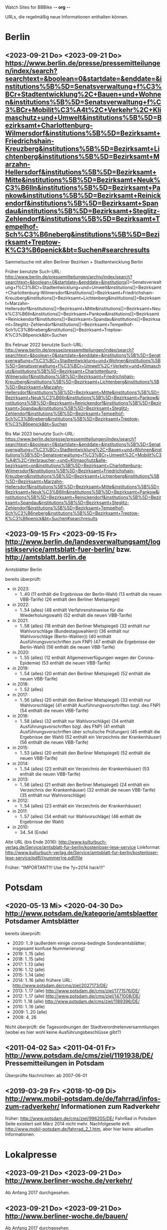 Watch Sites for BBBike						-*- org -*-

URLs, die regelmäßig neue Informationen enthalten können.

* Berlin
** <2023-09-21 Do> <2023-09-21 Do> https://www.berlin.de/presse/pressemitteilungen/index/search?searchtext=&boolean=0&startdate=&enddate=&institutions%5B%5D=Senatsverwaltung+f%C3%BCr+Stadtentwicklung%2C+Bauen+und+Wohnen&institutions%5B%5D=Senatsverwaltung+f%C3%BCr+Mobilit%C3%A4t%2C+Verkehr%2C+Klimaschutz+und+Umwelt&institutions%5B%5D=Bezirksamt+Charlottenburg-Wilmersdorf&institutions%5B%5D=Bezirksamt+Friedrichshain-Kreuzberg&institutions%5B%5D=Bezirksamt+Lichtenberg&institutions%5B%5D=Bezirksamt+Marzahn-Hellersdorf&institutions%5B%5D=Bezirksamt+Mitte&institutions%5B%5D=Bezirksamt+Neuk%C3%B6lln&institutions%5B%5D=Bezirksamt+Pankow&institutions%5B%5D=Bezirksamt+Reinickendorf&institutions%5B%5D=Bezirksamt+Spandau&institutions%5B%5D=Bezirksamt+Steglitz-Zehlendorf&institutions%5B%5D=Bezirksamt+Tempelhof-Sch%C3%B6neberg&institutions%5B%5D=Bezirksamt+Treptow-K%C3%B6penick&bt=Suchen#searchresults
   Sammelsuche mit allen Berliner Bezirken + Stadtentwicklung Berlin

   Früher benutzte Such-URL:
   http://www.berlin.de/pressemitteilungen/archiv/index/search?searchtext=&boolean=0&startdate=&enddate=&institutions[]=Senatsverwaltung+f%C3%BCr+Stadtentwicklung+und+Umwelt&institutions[]=Bezirksamt+Charlottenburg-Wilmersdorf&institutions[]=Bezirksamt+Friedrichshain-Kreuzberg&institutions[]=Bezirksamt+Lichtenberg&institutions[]=Bezirksamt+Marzahn-Hellersdorf&institutions[]=Bezirksamt+Mitte&institutions[]=Bezirksamt+Neuk%C3%B6lln&institutions[]=Bezirksamt+Pankow&institutions[]=Bezirksamt+Reinickendorf&institutions[]=Bezirksamt+Spandau&institutions[]=Bezirksamt+Steglitz-Zehlendorf&institutions[]=Bezirksamt+Tempelhof-Sch%C3%B6neberg&institutions[]=Bezirksamt+Treptow-K%C3%B6penick&bt=Suchen

   Bis Februar 2022 benutzte Such-URL:
   http://www.berlin.de/presse/pressemitteilungen/index/search?searchtext=&boolean=0&startdate=&enddate=&institutions%5B%5D=Senatsverwaltung+f%C3%BCr+Stadtentwicklung+und+Wohnen&institutions%5B%5D=Senatsverwaltung+f%C3%BCr+Umwelt%2C+Verkehr+und+Klimaschutz&institutions%5B%5D=Bezirksamt+Charlottenburg-Wilmersdorf&institutions%5B%5D=Bezirksamt+Friedrichshain-Kreuzberg&institutions%5B%5D=Bezirksamt+Lichtenberg&institutions%5B%5D=Bezirksamt+Marzahn-Hellersdorf&institutions%5B%5D=Bezirksamt+Mitte&institutions%5B%5D=Bezirksamt+Neuk%C3%B6lln&institutions%5B%5D=Bezirksamt+Pankow&institutions%5B%5D=Bezirksamt+Reinickendorf&institutions%5B%5D=Bezirksamt+Spandau&institutions%5B%5D=Bezirksamt+Steglitz-Zehlendorf&institutions%5B%5D=Bezirksamt+Tempelhof-Sch%C3%B6neberg&institutions%5B%5D=Bezirksamt+Treptow-K%C3%B6penick&bt=Suchen

   Bis Mai 2023 benutzte Such-URL:
   https://www.berlin.de/presse/pressemitteilungen/index/search?searchtext=&boolean=0&startdate=&enddate=&institutions%5B%5D=Senatsverwaltung+f%C3%BCr+Stadtentwicklung%2C+Bauen+und+Wohnen&institutions%5B%5D=Senatsverwaltung+f%C3%BCr+Umwelt%2C+Mobilit%C3%A4t%2C+Verbraucher-+und+Klimaschutz&alle-bezirksamt=on&institutions%5B%5D=Bezirksamt+Charlottenburg-Wilmersdorf&institutions%5B%5D=Bezirksamt+Friedrichshain-Kreuzberg&institutions%5B%5D=Bezirksamt+Lichtenberg&institutions%5B%5D=Bezirksamt+Marzahn-Hellersdorf&institutions%5B%5D=Bezirksamt+Mitte&institutions%5B%5D=Bezirksamt+Neuk%C3%B6lln&institutions%5B%5D=Bezirksamt+Pankow&institutions%5B%5D=Bezirksamt+Reinickendorf&institutions%5B%5D=Bezirksamt+Spandau&institutions%5B%5D=Bezirksamt+Steglitz-Zehlendorf&institutions%5B%5D=Bezirksamt+Tempelhof-Sch%C3%B6neberg&institutions%5B%5D=Bezirksamt+Treptow-K%C3%B6penick&bt=Suchen#searchresults

** <2023-09-15 Fr> <2023-09-15 Fr> http://www.berlin.de/landesverwaltungsamt/logistikservice/amtsblatt-fuer-berlin/ bzw. http://amtsblatt.berlin.de

   Amtsblätter Berlin

   bereits überprüft:
   * in 2023:
     * 1..40
       (11 enthält die Ergebnisse der Berlin-Wahl)
       (13 enthält die neuen VBB-Tarife)
       (26 enthält den Berliner Mietspiegel)
   * in 2022:
     * 1..54 (alles)
       (48 enthält Verfahrenshinweise für die Wiederholungswahl)
       (52 enthält die neuen VBB-Tarife)
   * in 2021:
     * 1..58 (alles)
       (18 enthält den Berliner Mietspiegel)
       (33 enthält nur Wahlvorschläge (Bundestagswahlen))
       (36 enthält nur Wahlvorschläge (Berlin-Wahlen))
       (40 enthält Ausführungsvorschriften zum FNP)
       (47 enthält die Ergebnisse der Berlin-Wahl)
       (56 enthält die neuen VBB-Tarife)
   * in 2020:
     * 1..55 (alles)
       (12 enthält Allgemeinverfügungen wegen der Corona-Epidemie)
       (53 enthält die neuen VBB-Tarife)
   * in 2019:
     * 1..54 (alles)
       (20 enthält den Berliner Mietspiegel)
       (52 enthält die neuen VBB-Tarife)
   * in 2018:
     * 1..52 (alles)
   * in 2017:
     * 1..56 (alles)
       (20 enthält den Berliner Mietspiegel)
       (33 enthält nur Wahlvorschläge)
       (41 enthält Ausführungsvorschriften bzgl. des FNP)
       (54 enthält die neuen VBB-Tarife)
   * in 2016:
     * 1..58 (alles)
       (32 enthält nur Wahlvorschläge)
       (34 enthält Ausführungsvorschriften bzgl. des FNP)
       (41 enthält Ausführungsvorschriften über schulische Prüfungen)
       (45 enthält die Ergebnisse der Wahl)
       (52 enthält ein Verzeichnis der Krankenhäuser)
       (56 enthält die neuen VBB-Tarife)
   * in 2015:
     * 1..53 (alles)
       (20 enthält den Berliner Mietspiegel)
       (52 enthält die neuen VBB-Tarife)
   * in 2014:
     * 1..54 (alles)
       (23 enthält ein Verzeichnis der Krankenhäuser)
       (53 enthält die neuen VBB-Tarife)
   * in 2013:
     * 1..56 (alles)
       (21 enthält den Berliner Mietspiegel)
       (24 enthält ein Verzeichnis der Krankenhäuser)
       (32 enthält die neuen VBB-Tarife)
       (35 enthält nur Wahlvorschläge)
   * in 2012:
     * 1..54 (alles)
       (23 enthält ein Verzeichnis der Krankenhäuser)
   * in 2011:
     * 1..57 (alles)
       (34 enthält nur Wahlvorschläge)
       (46 enthält die Ergebnisse der Wahl)
   * in 2010:
     * 34..54 (Ende)

   Alte URL (bis Ende 2016): http://www.kulturbuch-verlag.de/Service/amtsblatt-fur-berlin/kostenloser-lese-service
   Linkformat: http://www.kulturbuch-verlag.de/Service/amtsblatt-fur-berlin/kostenloser-lese-service/pdfl/{nummer}re.pdf/file

   Früher: "IMPORTANT!!! Use the ?y=2014 hack!!!"

* Potsdam
** <2020-05-13 Mi> <2020-04-30 Do> http://www.potsdam.de/kategorie/amtsblaetter Potsdamer Amtsblätter
   bereits überprüft:
   * 2020: 1..9
     (außerdem einige corona-bedingte Sonderamtsblätter; insgesamt konfuse Nummerierung)
   * 2019: 1..15 (alle)
   * 2018: 1..15 (alle)
   * 2017: 1..13 (alle)
   * 2016: 1..12 (alle)
   * 2015: 1..14 (alle)
   * 2014: 1..16 (alle) frühere URL: http://www.potsdam.de/cms/ziel/2027173/DE/
   * 2013: 1..17 (alle) http://www.potsdam.de/cms/ziel/1771576/DE/
   * 2012: 1..17 (alle) http://www.potsdam.de/cms/ziel/1471008/DE/
   * 2011: 1..18 (alle) http://www.potsdam.de/cms/ziel/1189396/DE/
   * 2010: 1..16 (alle)
   * 2009: 1..20 (alle)
   * 2008: 4, 26

   Nicht überprüft: die Tagesordnungen der
   Stadtverordnetenversammlungen (wobei es hier wohl keine
   Ausführungsbeschlüsse gibt?)
** <2011-04-02 Sa> <2011-04-01 Fr> http://www.potsdam.de/cms/ziel/1191938/DE/ Pressemitteilungen in Potsdam
   Überprüfte Nachrichten: ab 2007-06-01
** <2019-03-29 Fr> <2018-10-09 Di> http://www.mobil-potsdam.de/de/fahrrad/infos-zum-radverkehr/ Informationen zum Radverkehr
   früher: http://www.potsdam.de/cms/ziel/996205/DE/ FahrRad in Potsdam
   Seite existiert seit März 2014 nicht mehr. Nachfolgeseite evtl.
   http://www.mobil-potsdam.de/fahrrad_2_1.htm, aber hier keine
   aktuellen Informationen.
* Lokalpresse
** <2023-09-21 Do> <2023-09-21 Do> http://www.berliner-woche.de/verkehr/
   Ab Anfang 2017 durchgesehen.
** <2023-09-21 Do> <2023-09-21 Do> http://www.berliner-woche.de/bauen/
   Ab Anfang 2017 durchgesehen
** <2023-09-21 Do> <2023-09-21 Do> https://berliner-abendblatt.de/themen/berlin-news/

   [2021-10-09 Sa] Frühere URLs:
   * http://www.abendblatt-berlin.de/themen/aktuelles/verkehr/
   * http://www.abendblatt-berlin.de/themen/aktuelles/bauen/
   Gibt es seit der Umgestaltung der Website nicht mehr.
** <2023-09-21 Do> <2023-09-11 Mo> https://berliner-abendblatt.de/themen/kiez-news/
* BA-Beschlüsse
** <2020-02-02 So> <2019-12-03 Di> https://www.berlin.de/ba-charlottenburg-wilmersdorf/politik/bezirksamt/beschluesse/5-wahlperiode/2020/
   Durchgeschaut: ab 05.01.2016

   2019:  https://www.berlin.de/ba-charlottenburg-wilmersdorf/politik/bezirksamt/beschluesse/5-wahlperiode/
** <2020-02-02 So> <2019-12-10 Di> https://www.berlin.de/ba-friedrichshain-kreuzberg/politik-und-verwaltung/bezirksamt/sitzungen/2019/
   Die BA-Beschlüsse sind evtl. bereits im BVV-Informationssystem
   vollständig einsehbar.

   Anschauen der Protokolle ("BA_Prot_...") reicht meistens, kaum
   verwertbare Informationen.
   
   Beginn der Protokolle: <2012-12-04 Di>
** <2020-02-02 So> <2019-12-17 Di> https://www.berlin.de/ba-lichtenberg/politik-und-verwaltung/bezirksamt/protokolle/2020/

   26.04.2016 - ... angeschaut

   16.10.2012 - 12.02.2013 angeschaut

   Bis 2011 gab es die Beschlüsse hier:
   http://www.berlin.de/ba-lichtenberg/politik/bezirksamt-beschluesse.html
   15.11.2011 - 6.12.2011 --- wird anscheinend nicht mehr
   aktualisiert?

   Alte URL (bis 2015): http://www.berlin.de/ba-lichtenberg/politik/bezirksamt-protokolle.html

   URL für 2019: https://www.berlin.de/ba-lichtenberg/politik-und-verwaltung/bezirksamt/protokolle/2019/
** <2020-02-02 So> <2020-01-28 Di> https://www.berlin.de/ba-marzahn-hellersdorf/politik-und-verwaltung/bezirksamt/beschluesse/2020/

   Ab 2016-01-12 ... angeschaut.

   ... bis 2013-02-05 angeschaut.

   Für das Jahr 2012:
   http://www.berlin.de/ba-marzahn-hellersdorf/politik/beschluesse/archiv2012.html
   Bereits durchgesehen: 30..51. BA-Sitzung 2012

   2019:  https://www.berlin.de/ba-marzahn-hellersdorf/politik-und-verwaltung/bezirksamt/beschluesse/2019/
** <2019-01-27 So> <2019-01-22 Di> https://www.berlin.de/ba-mitte/politik-und-verwaltung/bezirksamt/beschluesse-des-bezirksamts/2019/

   2016-01-05 - ... durchgeschaut.

   ... - 2014-02-18 durchgeschaut.

   Seit <2013-09-03 Di> werden BA-Beschlüsse veröffentlicht.
** <2019-01-27 So> <2019-01-08 Di> https://www.berlin.de/ba-neukoelln/politik-und-verwaltung/bezirksamt/beschluesse-des-bezirksamtes/2019/

   Alle durchgeschaut.

   Seit <2015-06-23 Di> werden BA-Beschlüsse veröffentlicht.

   URL für 2016:
   http://www.berlin.de/ba-neukoelln/politik-und-verwaltung/bezirksamt/beschluesse-des-bezirksamtes/artikel.434089.php
** <2019-01-27 So> <2018-12-04 Di> http://www.berlin.de/ba-pankow/politik-und-verwaltung/bezirksamt/beschluesse-des-bezirksamts/2018/artikel.677679.php

   2016-01-05 - ... durchgeschaut.

   ... - 2013-01-22 durchgeschaut.

   ab 30.10.12

   URL für 2016:
   http://www.berlin.de/ba-pankow/politik-und-verwaltung/bezirksamt/beschluesse-des-bezirksamts/2016/artikel.434211.php
** <2019-01-27 So> <2018-11-06 Di> http://www.berlin.de/ba-reinickendorf/politik-und-verwaltung/bezirksamt/beschluesse-des-bezirksamtes/
   2016-01-05 - ... durchgeschaut

   Beschlüsse sind selten.
** <2019-01-27 So> <2018-12-18 Di> https://www.berlin.de/ba-spandau/politik-und-verwaltung/bezirksamt/beschluesse-des-bezirksamtes/2018/artikel.665237.php
   Beschlüsse ab Januar 2016 durchgeschaut.

   URL für 2016:
   https://www.berlin.de/ba-spandau/politik-und-verwaltung/bezirksamt/beschluesse-des-bezirksamtes/2016/artikel.436649.php
** <2019-01-27 So> <2018-11-27 Di> https://www.berlin.de/ba-steglitz-zehlendorf/politik-und-verwaltung/bezirksamt/protokolle/2019/
   Ab 5.7.2016 durchgeschaut (nicht mehr, weil nicht informativ genug)

   Ab Mitte 2018 auch mit den Vorlagen, die informativer als die
   Protokolle sind.

   [2019-01-27 So] Links für Vorlagen/Protokolle ab Dezember 2018 sind
   da, führen aber zu Fehlerseiten ("Asset not found")

   Alte URLs:
   * http://www.berlin.de/ba-steglitz-zehlendorf/politik-und-verwaltung/bezirksamt/beschluesse-des-bezirksamtes/
   * http://www.berlin.de/ba-steglitz-zehlendorf/politik-und-verwaltung/bezirksamt/protokolle/
** <2019-01-27 So> <2017-05-16 Di> http://www.berlin.de/ba-tempelhof-schoeneberg/politik-und-verwaltung/bezirksamt/beschluesse/simple-search/?q=&jahr=2017&betreff=&beschluss=&anlage1=&anlage2=&anlage3=&anlage4=&ipp=100#searchresults

   ACHTUNG: Das Datum "2017-08-17" für den letzten Beschluss ist
   vermutlich ein Tippfehler, der "2017-01-17" erscheint
   wahrscheinlicher.

   2016-01-12 - ... durchgeschaut

   ... - 2013-08-27 durchgeschaut

   Bereits durchgesehen: ab 17.7.2012 - ...

   [2013-11-22 Fr] Irgendwie sind die Beschlüsse der letzten Monate
   zwar aufgelistet, aber der Link auf die PDF-Datei fehlt...

   [2018-02-13 Di] URL für 2016:
   http://www.berlin.de/ba-tempelhof-schoeneberg/politik-und-verwaltung/bezirksamt/beschluesse/simple-search/?q=&jahr=2016&betreff=&beschluss=&anlage1=&anlage2=&anlage3=&anlage4=&ipp=20&order=&page=1#searchresults
** <2019-01-27 So> <2018-11-20 Di> http://www.berlin.de/ba-treptow-koepenick/politik-und-verwaltung/bezirksamt/beschluesse/simple-search/?q=&jahr=2018&ba_sitzung_from=&ba_sitzung_to=&ipp=100#searchresults

   2016-01-05 - ... durchgesehen

   ... - 2013-05-28 durchgesehen

   ab 12.06.2012
   evtl. neue/zusätzliche URL:
   http://www.berlin.de/ba-treptow-koepenick/politik/ba-beschluesse/simplesearch/index.php
   (gibt es nicht mehr)

   URL für 2016:
   http://www.berlin.de/ba-treptow-koepenick/politik-und-verwaltung/bezirksamt/beschluesse/simple-search/?q=&jahr=2016&ba_sitzung_from=&ba_sitzung_to=&ipp=20#searchresults
* Aktuelle Baumaßnahmen in den Bezirken
  Prioritäten = Informationsgehalt, Aktualisierungsrate
** <2022-12-31 Sa>              Charlottenburg fehlt
   frühere URL: http://www.berlin.de/ba-charlottenburg-wilmersdorf/org/tiefbau/fahrbahnsanierungen.html
   letzte Aktualisierung <2013-07-17 Mi>
** <2022-12-31 Sa> <2022-12-16 Fr> [#C] http://www.berlin.de/ba-friedrichshain-kreuzberg/politik-und-verwaltung/aemter/strassen-und-gruenflaechenamt/artikel.205944.php
** <2022-12-31 Sa> <2022-06-20 Mo> [#C] http://www.berlin.de/ba-friedrichshain-kreuzberg/politik-und-verwaltung/aemter/strassen-und-gruenflaechenamt/gruenflaechen/baumassnahmen/artikel.273777.php
** <2020-09-26 Sa>              Lichtenberg fehlt
   Die "Aktuelles"-Seite
   https://www.berlin.de/ba-lichtenberg/aktuelles/03/artikel.342211.php
   enthält keine aktuellen Informationen.
** <2020-09-26 Sa>              Marzahn-Hellersdorf fehlt
   Keine aktuellen Informationen unterhalb von
   https://www.berlin.de/ba-marzahn-hellersdorf/politik-und-verwaltung/aemter/strassen-und-gruenflaechenamt/
** <2022-12-31 Sa> <2022-10-21 Fr> [#B] https://www.berlin.de/ba-mitte/politik-und-verwaltung/aemter/strassen-und-gruenflaechenamt/planung-entwurf-neubau/strassenbau-838204.php
** <2023-09-18 Mo> <2023-09-18 Mo> [#A] https://www.berlin.de/ba-mitte/politik-und-verwaltung/aemter/strassen-und-gruenflaechenamt/planung-entwurf-neubau/radverkehr-895126.php
** <2022-12-31 Sa> <2022-09-27 Di> [#B] https://www.berlin.de/ba-neukoelln/politik-und-verwaltung/aemter/strassen-und-gruenflaechenamt/strassen-und-verwaltung/strassenneubau/artikel.274070.php
** <2022-12-31 Sa> <2022-09-08 Do> [#B] http://www.berlin.de/ba-pankow/verwaltung/tiefbau/strassenbau.html
** <2022-12-31 Sa> <2022-12-01 Do> [#B] http://www.berlin.de/ba-pankow/politik-und-verwaltung/aemter/strassen-und-gruenflaechenamt/aktuelles/
** <2022-12-31 Sa> <2022-06-02 Do> [#A] http://www.berlin.de/ba-reinickendorf/politik-und-verwaltung/aemter/strassen-und-gruenflaechenamt/strassenbau/artikel.129276.php
   Mit detaillierten Bauplänen.
   Evtl. monatliche Aktualisierung.
   Alte URL: http://www.berlin.de/ba-reinickendorf/org/strassenbau/baumassnahmen.html
** <2022-12-31 Sa> <2022-04-13 Mi> [#B] https://www.berlin.de/ba-spandau/politik-und-verwaltung/aemter/strassen-und-gruenflaechenamt/tiefbau/artikel.836853.php
   Übergeordnete Seite:
   http://www.berlin.de/ba-spandau/politik-und-verwaltung/aemter/strassen-und-gruenflaechenamt/tiefbau/artikel.264598.php
   Hier scheint nur der Link auf die Tiefbauseite interessant zu sein.
** <2022-12-31 Sa> <2021-03-15 Mo> [#C] http://www.berlin.de/ba-steglitz-zehlendorf/politik-und-verwaltung/aemter/strassen-und-gruenflaechenamt/tiefbau/artikel.94904.php
   Mit detaillierten Bauplänen.
   Alte URL: http://www.berlin.de/ba-steglitz-zehlendorf/verwaltung/bauen/tiefbau/bauarbeiten.html
** <2022-12-31 Sa> <2022-12-30 Fr> [#B] https://www.berlin.de/ba-steglitz-zehlendorf/politik-und-verwaltung/aemter/strassen-und-gruenflaechenamt/tiefbau/artikel.87783.php
   neu gefunden: Straßenunterhaltungsmaßnahmen im Bezirk 
** <2022-12-31 Sa> <2021-03-15 Mo> [#C] http://www.berlin.de/ba-steglitz-zehlendorf/politik-und-verwaltung/aemter/strassen-und-gruenflaechenamt/tiefbau/artikel.104719.php
   Radweganlagen in Bau/Planung
   Keine Aktualiasierung seit langer Zeit...
** <2022-12-31 Sa> <2022-05-16 Mo> [#C] http://www.berlin.de/ba-tempelhof-schoeneberg/politik-und-verwaltung/aemter/strassen-und-gruenflaechenamt/strassen/artikel.380281.php
   Leider ist die Straßenbauliste zurzeit nicht verfügbar... (jetzt
   ist sie aber wieder da)
   Alte URL: http://www.berlin.de/ba-tempelhof-schoeneberg/organisationseinheit/tiefbau/index.html
** <2022-12-31 Sa> <2022-11-02 Mi> [#B] https://www.berlin.de/ba-tempelhof-schoeneberg/politik-und-verwaltung/aemter/strassen-und-gruenflaechenamt/aktuelles/
** <2022-12-31 Sa> <2022-12-31 Sa> [#A] http://www.berlin.de/ba-treptow-koepenick/politik-und-verwaltung/aemter/strassen-und-gruenflaechenamt/tiefbau/artikel.118918.php
   Alte URL und Anweisungen: http://www.berlin.de/ba-treptow-koepenick/organisationseinheiten/tief/index.html
   Achtung: auch die Excel-Datei in der Gruppe "Neubau" prüfen (falls
   sie da ist)
* Fahr-Rat
** <2022-12-31 Sa> <2017-09-19 Di> https://www.berlin.de/ba-charlottenburg-wilmersdorf/politik/gremien/fahr-rat/
   letztes Protokoll: 5. (? sollte es nicht 3. sein?) Sitzung der 5. Wahlperiode
   durchgesehen ab: 11. Sitzung

   Zurzeit wird 4x im Jahr getagt.

   [2020-09-26 Sa] Seite existiert nicht mehr

   [2020-11-29 So] alte URL war
   https://www.berlin.de/ba-charlottenburg-wilmersdorf/verwaltung/aemter/ordnungsamt/strassenverkehr-parken/artikel.176925.php
   neue URL eingetragen (es gibt aber nichts Neues hier)

   [2022-12-31 Sa] Neben dem Fahr-Rat gibt es auch einen
   Mobilitätsrat:
   https://www.berlin.de/ba-charlottenburg-wilmersdorf/politik/gremien/mobilitaetsrat/artikel.1274148.php
   Keine Protokolle auf der Seite.
** <2022-12-31 Sa> <2022-08-24 Mi> https://www.berlin.de/ba-friedrichshain-kreuzberg/politik-und-verwaltung/gremien/mobilitaetswenderat/
   Protokolle zwischen 29.08.2019 und 15.10.2020 durchgesehen
   (außer 21.11.2019: "noch offen")

   Außerdem gibt's hier eine Maßnahmenliste als .xlsx: Stand 11/2019 ([2021-04-05 Mo] mittlerweile aktualisiert)

   [2021-04-05 Mo] Protokoll vom 21.11.2019 ist weiterhin noch offen.
   Hier passiert vermutlich nichts.

   [2022-06-25 Sa] Heißt nun möglicherweise "Mobilitätswenderat",
   vorher "FahrRat F-K/Verkehrswenderat".

   [2022-12-31 Sa] Alte URL:
   https://www.berlin.de/ba-friedrichshain-kreuzberg/politik-und-verwaltung/gremien/verkehrswenderat/artikel.902543.php 
** <2022-12-31 Sa> <2022-05-09 Mo> https://www.berlin.de/ba-lichtenberg/aktuelles/buergerbeteiligung/artikel.510064.php
   Bis Radtour_09.06.2016 durchgesehen

   Mittlerweile (Sommer 2019) gibt es nur einen Download-Link auf
   "FahrRat Geschäftsordnung Bezirk Lichtenberg" von April 2015 (!).

   Januar 2020: es existiert eine Drucksache
   https://www.berlin.de/ba-lichtenberg/aktuelles/pressemitteilungen/2020/pressemitteilung.880539.php
   "Vorlage 008/2020 – Transparenter handeln! – Die Protokolle des
   FahrRats veröffentlichen; Abschlussbericht DS/0576/VIII"
   ->
   https://www.berlin.de/ba-lichtenberg/politik-und-verwaltung/bezirksverordnetenversammlung/online/vo020.asp?VOLFDNR=7370
   aus datenschutzrechtlichen Gründen (!!!) gibt es keine Protokolle.

   Stand Ende 2020: vermutlich wird es ab 2021 wieder Protokolle geben.
** <2022-12-31 Sa> <2022-08-24 Mi> https://www.berlin.de/ba-marzahn-hellersdorf/politik-und-verwaltung/aemter/strassen-und-gruenflaechenamt/artikel.1001617.php
   Siehe: http://www.gruenemarzahnhellersdorf.de/2017/fahrrat-marzahn-hellersdorf-nimmt-die-arbeit-auf/
   Suche: https://duckduckgo.com/?q=marzahn-hellersdorf+%22fahrrat%22&t=ffab&ia=web

   [2019-07-21 So] mittlerweile einen inoffiziellen Link mit
   informellen Kurzberichten gefunden.

   [2020-09-06 So] laut
   https://www.berlin.de/ba-marzahn-hellersdorf/politik-und-verwaltung/bezirksverordnetenversammlung/online/vo020.asp?VOLFDNR=9001
   ist eine Internet-Veröffentlichung in Vorbereitung

   [2022-01-15 Sa] Frage wegen der Internet-Veröffentlichung:
   https://www.berlin.de/ba-marzahn-hellersdorf/politik-und-verwaltung/bezirksverordnetenversammlung/online/vo020.asp?VOLFDNR=9785

   [2022-02-15 Di] Eine neue Seite:
   https://fahrratmarzahnhellersdorf.blogspot.com/

   [2022-12-31 Sa] ADFC-URL:
   https://adfc-berlin.de/aktiv-werden/in-deinem-bezirk/wuhletal/641-zum-fahrrat-mahe.html
** <2022-12-30 Fr> <2022-11-15 Di> https://www.berlin.de/ba-mitte/politik-und-verwaltung/aemter/strassen-und-gruenflaechenamt/planung-entwurf-neubau/mobilitaetsrat-1065342.php
   Erste Sitzung: 23.02.2021
** <2022-12-31 Sa> <2019-03-10 So> https://fahrradfreundliches-neukoelln.de/tag/fahr-rat https://fahrradfreundliches-neukoelln.de/tag/fahrrat
   Nicht offiziell, keine Protokolle.

   Ansonsten sind die anderen Artikel auf der Seite auch interessant.

   [2020-11-29 So] Site existiert nicht mehr!

   [2022-12-31 Sa]
   Suche: https://duckduckgo.com/?q=neuk%C3%B6lln+%22fahrrat%22&ia=web
** <2022-12-31 Sa> <2021-02-17 Mi> https://www.berlin.de/ba-pankow/politik-und-verwaltung/gremien/beiraete/artikel.394180.php
   erstes Protokoll: 06.03.2019

   früher:
   letztes Protokol: 21.06.16
   erstes Protokoll: 10.09.14
** <2022-12-30 Fr>              Reinickendorf fehlt
   Der Fahr-Rat-Link verweist auf
   https://www.berlin.de/ba-reinickendorf/politik-und-verwaltung/beauftragte/fahrradbeauftragter/
   --- ist aber eine weitgehend leere Seite. [2019-07-21 So] ... und
   mittlerweile eine ungültige Seite (404).

   Suche: https://duckduckgo.com/?q=reinickendorf+%22fahrrat%22&ia=web
** <2022-12-30 Fr> <2020-11-25 Mi> https://www.berlin.de/ba-spandau/politik-und-verwaltung/gremien/fahrrat/

   --- Ältere Notizen: ---

   Alte Website http://fahrrat-spandau.de/index.php?id=protokolle-der-sitzungen ist lange kaputt:
   [2017-07-30 So]: "Website im Wartungsmodus"
   [2019-07-21 So]: "404 Not found" (auch auf /)

   letztes Protokoll: 7. Sitzung (8. - 10.: nicht genehmigt und nicht sichtbar)
   Protokolle durchgesehen ab 1. Sitzung

   Tagesordnungen existieren bis zur 11. Sitzung, aber kaum
   Informationsgehalt.

   https://www.berliner-woche.de/spandau/c-verkehr/fahrrat-tagt-wieder_a166859 (Sitzung am [2018-06-20 Mi])

   [2019-09-09 Mo] 2018 wieder Protokolle: 20.6.2018 (mit Infos),
   19.9.2018 und 19.12.2018 (kaum Infos). 2019 scheint es wieder
   aufgehört zu haben (trotz geplanter Sitzungstermine)

   [2019-10-14 Mo] Protokoll der Sitzung vom 14.03.2019 ist
   offensichtlich falsch. Am 19.06.2019 gab's einen Außentermine;
   außer Streckenplan & Bildern keine weiteren Informationen.

   [2020-01-07 Di] Laut
   https://www.berlin.de/ba-spandau/aktuelles/pressemitteilungen/2019/pressemitteilung.880459.php
   https://www.berlin.de/ba-spandau/aktuelles/pressemitteilungen/2020/pressemitteilung.880929.php
   wird es am 15.1.2020 eine Sitzung geben.

   [2020-09-26 Sa] Ältere URL:
   https://www.berlin.de/ba-spandau/politik-und-verwaltung/gremien/fahrrat/artikel.849314.php

   [2020-11-29 So] die drei letzten Sitzungen
   (März/Juni/November 2020) wurden (wegen Corona?) abgesagt.

   [2023-01-28 Sa] Forderung nach Reaktivierung:
   https://www.berlin.de/ba-spandau/politik-und-verwaltung/bezirksverordnetenversammlung/online/vo020.asp?VOLFDNR=11622
** <2022-12-30 Fr> <2022-09-27 Di> https://www.berlin.de/ba-steglitz-zehlendorf/politik-und-verwaltung/gremien/mobilitaetsrat/
   Mittlerweile gibt es einen Mobilitätsrat.

   Alte Punkte:

   Suche: https://duckduckgo.com/?q=steglitz-zehlendorf+%22fahrrat%22&ia=web

   Die ADFC-Liste verlinkt auf eine Seite "Förderung des Radverkehrs"
   https://www.berlin.de/ba-steglitz-zehlendorf/politik-und-verwaltung/aemter/umwelt-und-naturschutzamt/klimaschutz-und-nachhaltigkeit/artikel.83106.php
   Allerdings ist hier kein FahrRat erwähnt.
** <2022-12-31 Sa> <2022-09-13 Di> https://www.berlin.de/ba-tempelhof-schoeneberg/politik-und-verwaltung/gremien-und-ansprechpersonen/fahrrat/artikel.387299.php
   durchgesehen ab 06.11.2014.

   Alte URL (Termine bis 2018):
   http://www.berlin.de/ba-tempelhof-schoeneberg/politik-und-verwaltung/gremien-und-ansprechpartner/fahrrat/artikel.387433.php

   Link für das Sitzungsprotokoll für den 05.12.2019 ist falsch (Mail
   geschickt).

** <2022-12-31 Sa> <2021-02-24 Mi> https://www.berlin.de/ba-treptow-koepenick/politik-und-verwaltung/aemter/stadtentwicklungsamt/stadtplanung/artikel.351102.php
   "AG Radverkehr"

   "Die Arbeitsgruppe tagt zwei- bis dreimal jährlich."
** <2022-12-30 Fr> <2022-03-25 Fr> [#C] https://www.berlin.de/sen/uvk/verkehr/verkehrsplanung/radverkehr/akteure-und-gremien/beratungsgremium-fahrrat/
   FahrRat Berlin

   Erstes Protokoll vom 6. März 2020

   Eher allgemeine Themen.
** allgemein
   * Tabelle der bezirklichen FahrRäte:
     https://adfc-berlin.de/radverkehr/aus-den-bezirken/tempelhof/123-fahrrat-tempelhof-schoeneberg/585-tabelle-der-bezirklichen-fahrraete.html
     neu:
     https://adfc-berlin.de/radverkehr/infrastruktur-und-politik/588-bezirkliche-fahrraete-und-das-mobilitaetsgesetz.html
* Baumaßnahmen der Senatsverwaltung für Umwelt, Verkehr und Klimaschutz
** <2021-12-12 So> <2021-07-07 Mi> [#C] https://www.berlin.de/sen/uvk/verkehr/verkehrsplanung/fussverkehr/infrastruktur/bau-von-querungshilfen/
   Geplante Zebrastreifen, allerdings zurzeit nur für fünf Bezirke.
   [2022-12-30 Fr] alte URL: Zebrastreifen 2021. Die Liste gibt es anscheinend jährlich.
   https://www.berlin.de/sen/uvk/verkehr/verkehrsplanung/fussverkehr/infrastruktur/bauprojekte/2021/#fussgaengerueberwege
* Sonstige Themen
  <leer>
* Software
  <leer>
* alte URLs
** alte separate Bezirks-URLs
*** Berlin, Verwaltung
**** <2012-09-14 Fr> <2012-09-14 Fr> http://www.stadtentwicklung.berlin.de/aktuell/pressebox/archiv.shtml
     Pressearchiv der Sentasverwaltung für Stadtentwicklung
     Fast täglich Meldungen zu Berliner Verkehrsthemen.
*** Pressearchive der Berliner Bezirke
**** <2012-09-14 Fr> <2012-09-13 Do> http://www.berlin.de/ba-charlottenburg-wilmersdorf/presse/
     Charlottenburg-Wilmersdorf
**** <2012-09-14 Fr> <2012-09-13 Do> http://www.berlin.de/ba-friedrichshain-kreuzberg/aktuelles/pressemitteilungen/
     Friedrichshain-Kreuzberg

     Das neue Archiv hat Pressemitteilungen seit 2007. Zwischen
     2006-06-02 und 2006-11-06 wurden Pressemitteilungen des alten
     Archivs (nicht mehr verfügbar) überprüft.
**** <2012-09-14 Fr> <2012-09-14 Fr> http://www.berlin.de/ba-lichtenberg/presse/
     Lichtenberg
**** <2012-09-14 Fr> <2012-09-13 Do> http://www.berlin.de/ba-marzahn-hellersdorf/aktuelles/presse/
     Marzahn-Hellersdorf
**** <2012-09-14 Fr> <2012-09-14 Fr> http://www.berlin.de/ba-mitte/aktuell/presse/
     Mitte
**** <2012-09-14 Fr> <2012-09-13 Do> http://www.berlin.de/ba-neukoelln/presse/
     Neukölln
**** <2012-09-14 Fr> <2012-09-14 Fr> http://www.berlin.de/ba-pankow/presse/
     Pankow
**** <2012-09-14 Fr> <2012-09-14 Fr> http://www.berlin.de/ba-reinickendorf/presse/
     Reinickendorf

     Loch zwischen 2007-03-22 und 2007-05-29.
**** <2012-09-14 Fr> <2012-09-13 Do> http://www.berlin.de/ba-spandau/presse/
     Spandau
**** <2012-09-14 Fr> <2012-09-14 Fr> http://www.berlin.de/ba-steglitz-zehlendorf/presse/
     Steglitz-Zehlendorf
**** <2012-09-14 Fr> <2012-09-14 Fr> http://www.berlin.de/ba-tempelhof-schoeneberg/presse/
     Tempelhof-Schöneberg
**** <2012-09-14 Fr> <2012-09-14 Fr> http://www.berlin.de/ba-treptow-koepenick/presse/
     Treptow-Köpenick
** <2010-11-03 Mi> <2010-08-20 Fr> http://www.cdu-fraktion-tk.de/4_87_I-N-F-O-R-M-A-T-I-O-N-E-N--und--I-N-T-E-R-A-K-T-I-V_Amtsblaetter-2010.html
   Bessere Qualität als die Version von kulturbuch-verlag.de,
   Inhaltsverzeichnis verlinkt, aber wird leider nicht mehr
   aktualisiert...

   Amtsblätter Berlin (Bezirksämter)

   bereits überprüft:
   * in 2010:
     * 1..14, 17..26, 28..34
   * in 2009:
     * 12, 24, 25, 26, 29, 30, 31, 32, 33, 34, 35, 36, 37, 40, 41, 42,
       43, 44, 45, 46, 47, 48, (49*), 50, 51, 52, 53
     * frühere nicht vorhanden
     * 27, 28, 49 sind uninteressant
     * 38, 39 fehlen

   Gleicher Link: http://www.cdu-fraktion-tk.de/index.php?ka=4&ska=87
** <2010-06-06 So> http://www.nationaler-radverkehrsplan.de/neuigkeiten/?kid=25
   Nationaler Radverkehrsplan, Neuigkeiten in Berlin
** <2010-01-27 Mi> http://www.nationaler-radverkehrsplan.de/neuigkeiten/?kid=36
   Nationaler Radverkehrsplan, Neuigkeiten in Brandenburg
** <2021-10-22 Fr> <2020-08-13 Do> https://twitter.com/berlin_bau
   Frühere Adresse: https://www.facebook.com/pg/baustellen.berlin/posts/

   Twitter-Adresse gibt es seit etwa November/Dezember 2021 nicht
   mehr.
** <2022-02-06 So> <2021-09-17 Fr> https://stadtteilausschuss-kreuzberg.de/projekt2021.htm
   * 2018: http://www.stadtteilausschuss-kreuzberg.de/projekt18.htm
     * Friesenstr.
   * 2019: https://stadtteilausschuss-kreuzberg.de/projekt19.htm
   * 2020: https://stadtteilausschuss-kreuzberg.de/projekt2020.htm
   * 2021: https://stadtteilausschuss-kreuzberg.de/projekt2021.htm
   * 2022: gibt es noch nicht
           am 2022-12-30 gab es weiterhin keine Projekte für 2022.
           Nach "alte URLs" verschoben.
** <2021-12-12 So> <2017-11-02 Do> http://portsmon.freebsd.org/portoverview.py?category=german&portname=BBBike 
   Status des BBBike-FreeBSD-Packages
   [2018-01-10 Mi] Seit ein paar Monaten ist diese Seite kaputt...
   [2022-12-30 Fr] Mittlerweile verlinkt die URL auf die normale
   FreeBSD-Ports-Seite, die aber keine weitere Infos zum Buildstatus
   hat. Deshalb: nach "alte URLs" verschoben.
* org stuff
#+STARTUP: customtime
# Local Variables:
# org-time-stamp-custom-formats: ("<%Y-%m-%d>" . "<%Y-%m-%d %H:%M>")
# End:
